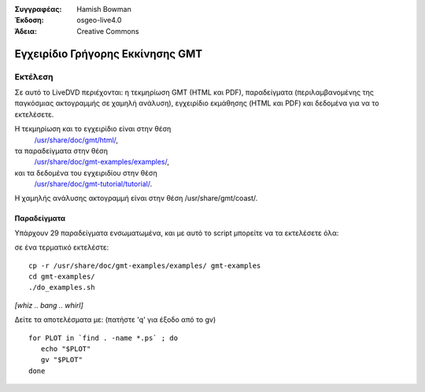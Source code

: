 :Συγγραφέας: Hamish Bowman
:Έκδοση: osgeo-live4.0
:Άδεια: Creative Commons

.. _gmt-quickstart:
 
.. image:: ../../images/project_logos/logo-GMT.gif
  :scale: 100 %
  :alt: project logo
  :align: right
  :target: http://gmt.soest.hawaii.edu

**************
Εγχειρίδιο Γρήγορης Εκκίνησης GMT
**************

Εκτέλεση
=======

Σε αυτό το LiveDVD περιέχονται: η τεκμηρίωση GMT (HTML και PDF),
παραδείγματα (περιλαμβανομένης της παγκόσμιας ακτογραμμής σε χαμηλή ανάλυση),
εγχειρίδιο εκμάθησης (HTML και PDF) και δεδομένα για να το εκτελέσετε.

Η τεκμηρίωση και το εγχειρίδιο είναι στην θέση
 `/usr/share/doc/gmt/html/ <../../gmt/html/index.html>`_,
τα παραδείγματα στην θέση
 `/usr/share/doc/gmt-examples/examples/ <file:///usr/share/doc/gmt-examples/examples/>`_,
και τα δεδομένα του εγχειριδίου στην θέση
 `/usr/share/doc/gmt-tutorial/tutorial/ <file:///usr/share/doc/gmt-tutorial/tutorial/>`_.

Η χαμηλής ανάλυσης ακτογραμμή είναι στην θέση /usr/share/gmt/coast/.

.. packages:
  gmt-doc (και -pdf)
  gmt-coast-low
  gmt-examples 
  gmt-tutorial (και -pdf)


Παραδείγματα
~~~~~~~~

Υπάρχουν 29 παραδείγματα ενσωματωμένα, και με αυτό το script μπορείτε να τα εκτελέσετε όλα: 

σε ένα τερματικό εκτελέστε:

::

  cp -r /usr/share/doc/gmt-examples/examples/ gmt-examples
  cd gmt-examples/
  ./do_examples.sh

`[whiz .. bang .. whirl]`

Δείτε τα αποτελέσματα με: (πατήστε  'q' για έξοδο από το gv)

::

  for PLOT in `find . -name *.ps` ; do
     echo "$PLOT"
     gv "$PLOT"
  done


